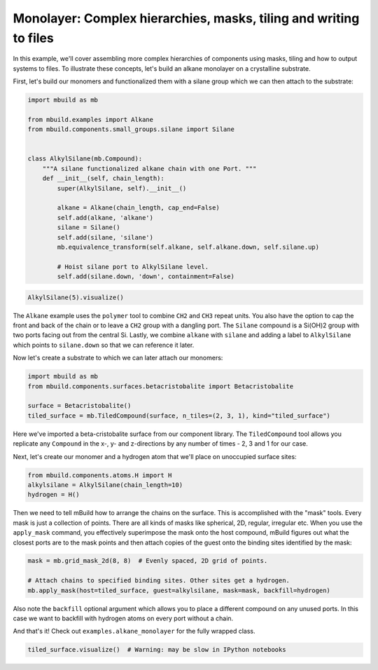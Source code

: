 Monolayer: Complex hierarchies, masks, tiling and writing to files
------------------------------------------------------------------

In this example, we'll cover assembling more complex hierarchies of
components using masks, tiling and how to output systems to files. To
illustrate these concepts, let's build an alkane monolayer on a
crystalline substrate.

First, let's build our monomers and functionalized them with a silane
group which we can then attach to the substrate:

.. code:: python

    import mbuild as mb

    from mbuild.examples import Alkane
    from mbuild.components.small_groups.silane import Silane


    class AlkylSilane(mb.Compound):
        """A silane functionalized alkane chain with one Port. """
        def __init__(self, chain_length):
            super(AlkylSilane, self).__init__()

            alkane = Alkane(chain_length, cap_end=False)
            self.add(alkane, 'alkane')
            silane = Silane()
            self.add(silane, 'silane')
            mb.equivalence_transform(self.alkane, self.alkane.down, self.silane.up)

            # Hoist silane port to AlkylSilane level.
            self.add(silane.down, 'down', containment=False)

.. code:: python

    AlkylSilane(5).visualize()

The ``Alkane`` example uses the ``polymer`` tool to combine ``CH2`` and
``CH3`` repeat units. You also have the option to cap the front and back
of the chain or to leave a ``CH2`` group with a dangling port. The
``Silane`` compound is a Si(OH)2 group with two ports facing out from
the central Si. Lastly, we combine ``alkane`` with ``silane`` and adding
a label to ``AlkylSilane`` which points to ``silane.down`` so that we
can reference it later.

Now let's create a substrate to which we can later attach our monomers:

.. code:: python

    import mbuild as mb
    from mbuild.components.surfaces.betacristobalite import Betacristobalite

    surface = Betacristobalite()
    tiled_surface = mb.TiledCompound(surface, n_tiles=(2, 3, 1), kind="tiled_surface")

Here we've imported a beta-cristobalite surface from our component
library. The ``TiledCompound`` tool allows you replicate any
``Compound`` in the x-, y- and z-directions by any number of times - 2,
3 and 1 for our case.

Next, let's create our monomer and a hydrogen atom that we'll place on
unoccupied surface sites:

.. code:: python

    from mbuild.components.atoms.H import H
    alkylsilane = AlkylSilane(chain_length=10)
    hydrogen = H()

Then we need to tell mBuild how to arrange the chains on the surface.
This is accomplished with the "mask" tools. Every mask is just a
collection of points. There are all kinds of masks like spherical, 2D,
regular, irregular etc. When you use the ``apply_mask`` command, you
effectively superimpose the mask onto the host compound, mBuild figures
out what the closest ports are to the mask points and then attach copies
of the guest onto the binding sites identified by the mask:

.. code:: python

    mask = mb.grid_mask_2d(8, 8)  # Evenly spaced, 2D grid of points.

    # Attach chains to specified binding sites. Other sites get a hydrogen.
    mb.apply_mask(host=tiled_surface, guest=alkylsilane, mask=mask, backfill=hydrogen)

Also note the ``backfill`` optional argument which allows you to place a
different compound on any unused ports. In this case we want to backfill
with hydrogen atoms on every port without a chain.

And that's it! Check out ``examples.alkane_monolayer`` for the fully
wrapped class.

.. code:: python

    tiled_surface.visualize()  # Warning: may be slow in IPython notebooks

.. code:: python


